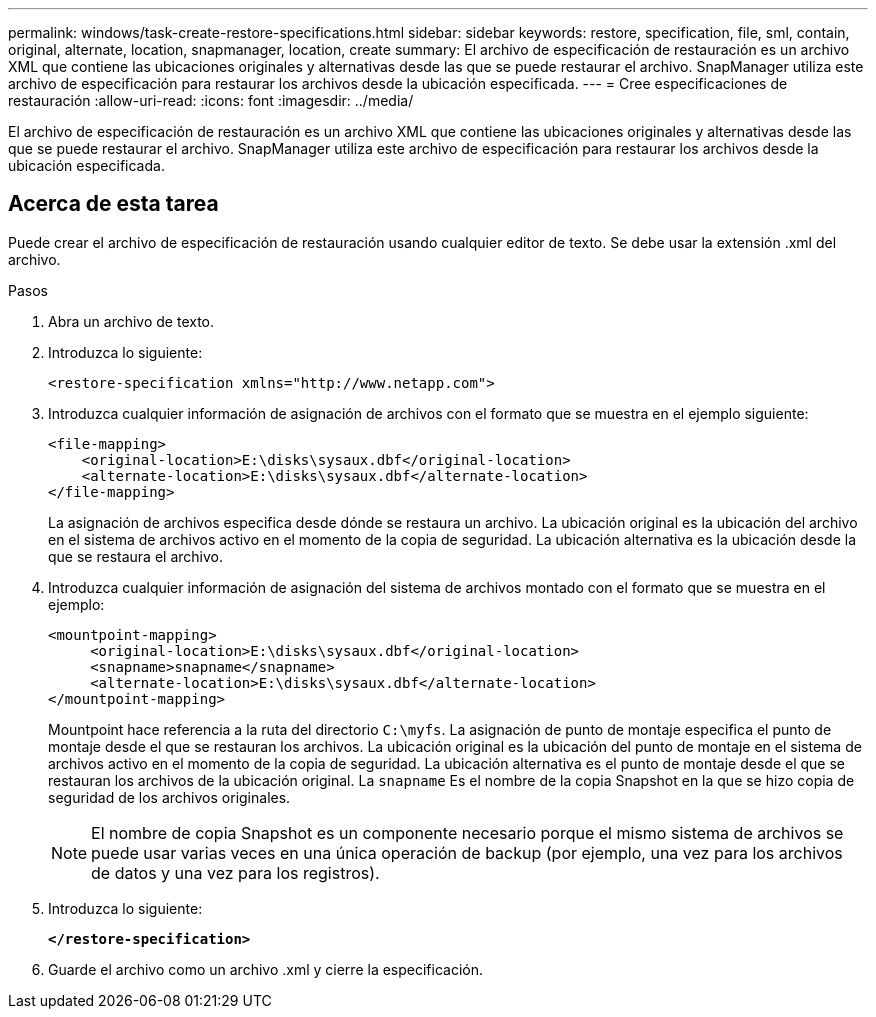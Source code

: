 ---
permalink: windows/task-create-restore-specifications.html 
sidebar: sidebar 
keywords: restore, specification, file, sml, contain, original, alternate, location, snapmanager, location, create 
summary: El archivo de especificación de restauración es un archivo XML que contiene las ubicaciones originales y alternativas desde las que se puede restaurar el archivo. SnapManager utiliza este archivo de especificación para restaurar los archivos desde la ubicación especificada. 
---
= Cree especificaciones de restauración
:allow-uri-read: 
:icons: font
:imagesdir: ../media/


[role="lead"]
El archivo de especificación de restauración es un archivo XML que contiene las ubicaciones originales y alternativas desde las que se puede restaurar el archivo. SnapManager utiliza este archivo de especificación para restaurar los archivos desde la ubicación especificada.



== Acerca de esta tarea

Puede crear el archivo de especificación de restauración usando cualquier editor de texto. Se debe usar la extensión .xml del archivo.

.Pasos
. Abra un archivo de texto.
. Introduzca lo siguiente:
+
`+<restore-specification xmlns="http://www.netapp.com">+`

. Introduzca cualquier información de asignación de archivos con el formato que se muestra en el ejemplo siguiente:
+
[listing]
----
<file-mapping>
    <original-location>E:\disks\sysaux.dbf</original-location>
    <alternate-location>E:\disks\sysaux.dbf</alternate-location>
</file-mapping>
----
+
La asignación de archivos especifica desde dónde se restaura un archivo. La ubicación original es la ubicación del archivo en el sistema de archivos activo en el momento de la copia de seguridad. La ubicación alternativa es la ubicación desde la que se restaura el archivo.

. Introduzca cualquier información de asignación del sistema de archivos montado con el formato que se muestra en el ejemplo:
+
[listing]
----
<mountpoint-mapping>
     <original-location>E:\disks\sysaux.dbf</original-location>
     <snapname>snapname</snapname>
     <alternate-location>E:\disks\sysaux.dbf</alternate-location>
</mountpoint-mapping>
----
+
Mountpoint hace referencia a la ruta del directorio `C:\myfs`. La asignación de punto de montaje especifica el punto de montaje desde el que se restauran los archivos. La ubicación original es la ubicación del punto de montaje en el sistema de archivos activo en el momento de la copia de seguridad. La ubicación alternativa es el punto de montaje desde el que se restauran los archivos de la ubicación original. La `snapname` Es el nombre de la copia Snapshot en la que se hizo copia de seguridad de los archivos originales.

+

NOTE: El nombre de copia Snapshot es un componente necesario porque el mismo sistema de archivos se puede usar varias veces en una única operación de backup (por ejemplo, una vez para los archivos de datos y una vez para los registros).

. Introduzca lo siguiente:
+
`*</restore-specification>*`

. Guarde el archivo como un archivo .xml y cierre la especificación.

